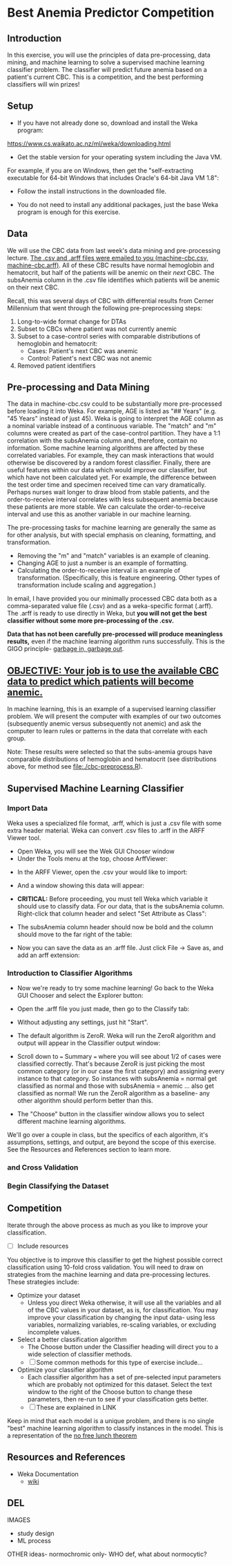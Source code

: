 * Best Anemia Predictor Competition
** Introduction

In this exercise, you will use the principles of data pre-processing, data mining, and machine learning to solve a supervised machine learning classifier problem. The classifier will predict future anemia based on a patient's current CBC. This is a competition, and the best performing classifiers will win prizes!

** Setup

- If you have not already done so, download and install the Weka program: 

https://www.cs.waikato.ac.nz/ml/weka/downloading.html

- Get the stable version for your operating system including the Java VM. 

For example, if you are on Windows, then get the "self-extracting executable for 64-bit Windows that includes Oracle's 64-bit Java VM 1.8":


[[file:./tutorial-images/windows-dl-ex.png]]

- Follow the install instructions in the downloaded file.

- You do not need to install any additional packages, just the base Weka program is enough for this exercise.  

** Data

We will use the CBC data from last week's data mining and pre-processing lecture. _The .csv and .arff files were emailed to you (machine-cbc.csv, machine-cbc.arff)_. All of these CBC results have normal hemoglobin and hematocrit, but half of the patients will be anemic on their /next/ CBC. The subsAnemia column in the .csv file identifies which patients will be anemic on their next CBC.

Recall, this was several days of CBC with differential results from Cerner Millennium that went through the following pre-preprocessing steps: 

1. Long-to-wide format change for DTAs
2. Subset to CBCs where patient was not currently anemic
3. Subset to a case-control series with comparable distributions of hemoglobin and hematocrit: 
  - Cases: Patient's next CBC was anemic
  - Control: Patient's next CBC was not anemic 
4. Removed patient identifiers


[[file:./tutorial-images/design.png]]

** Pre-processing and Data Mining

The data in machine-cbc.csv could to be substantially more pre-processed before loading it into Weka. For example, AGE is listed as "## Years" (e.g. "45 Years" instead of just 45). Weka is going to interpret the AGE column as a nominal variable instead of a continuous variable. The "match" and "m" columns were created as part of the case-control partition. They have a 1:1 correlation with the subsAnemia column and, therefore, contain no information. Some machine learning algorithms are affected by these correlated variables. For example, they can mask interactions that would otherwise be discovered by a random forest classifier. Finally, there are useful features within our data which would improve our classifier, but which have not been calculated yet. For example, the difference between the test order time and specimen received time can vary dramatically. Perhaps nurses wait longer to draw blood from stable patients, and the order-to-receive interval correlates with less subsequent anemia because these patients are more stable. We can calculate the order-to-receive interval and use this as another variable in our machine learning.

The pre-processing tasks for machine learning are generally the same as for other analysis, but with special emphasis on cleaning, formatting, and transformation. 
- Removing the "m" and "match" variables is an example of cleaning. 
- Changing AGE to just a number is an example of formatting. 
- Calculating the order-to-receive interval is an example of transformation. (Specifically, this is feature engineering. Other types of transformation include scaling and aggregation.) 

In email, I have provided you our minimally processed CBC data both as a comma-separated value file (.csv) and as a weka-specific format (.arff). The .arff is ready to use directly in Weka, but *you will not get the best classifier without some more pre-processing of the .csv.*

*Data that has not been carefully pre-processed will produce meaningless results,* even if the machine learning algorithm runs successfully. This is the GIGO principle- [[https://en.wikipedia.org/wiki/Garbage_in,_garbage_out][garbage in, garbage out]]. 

** _OBJECTIVE: Your job is to use the available CBC data to predict which patients will become anemic._
In machine learning, this is an example of a supervised learning classifier problem. We will present the computer with examples of our two outcomes (subsequently anemic versus subsequently not anemic) and ask the computer to learn rules or patterns in the data that correlate with each group.  

Note: These results were selected so that the subs-anemia groups have comparable distributions of hemoglobin and hematocrit (see distributions above, for method see [[file:./cbc-preprocess.R]]).

** Supervised Machine Learning Classifier
*** Import Data

Weka uses a specialized file format, .arff, which is just a .csv file with some extra header material. Weka can convert .csv files to .arff in the ARFF Viewer tool. 

- Open Weka, you will see the Wek GUI Chooser window
- Under the Tools menu at the top, choose ArffViewer: 

[[./tutorial-images/weka-open.png]]


- In the ARFF Viewer, open the .csv your would like to import:

[[file:./tutorial-images/arff-viewer.png]]

- And a window showing this data will appear: 

[[file:./tutorial-images/arff-data.png]]

- *CRITICAL:* Before proceeding, you must tell Weka which variable it should use to classify data. For our data, that is the subsAnemia column. Right-click that column header and select "Set Attribute as Class": 

[[file:./tutorial-images/att-as-class.png]]

- The subsAnemia column header should now be bold and the column should move to the far right of the table: 

[[file:./tutorial-images/subsAnemia-att.png]]

- Now you can save the data as an .arff file. Just click File -> Save as, and add an arff extension: 

[[file:./tutorial-images/save-arff.png]]

*** Introduction to Classifier Algorithms

- Now we're ready to try some machine learning! Go back to the Weka GUI Chooser and select the Explorer button: 

[[file:./tutorial-images/open-arff.png]]

- Open the .arff file you just made, then go to the Classify tab:

[[file:./tutorial-images/classify-tab.png]]

- Without adjusting any settings, just hit "Start". 

- The default algorithm is ZeroR. Weka will run the ZeroR algorithm and output will appear in the Classifier output window:   

[[file:./tutorial-images/classify-output.png]]

- Scroll down to === Summary === where you will see about 1/2 of cases were classified correctly. That's because ZeroR is just picking the most common category (or in our case the first category) and assigning every instance to that category. So instances with subsAnemia = normal get classified as normal and those with subsAnemia = anemic ... also get classified as normal! We run the ZeroR algorithm as a baseline- any other algorithm should perform better than this. 

- The "Choose" button in the classifier window allows you to select different machine learning algorithms. 

[[file:./tutorial-images/classify-type.png]]

We'll go over a couple in class, but the specifics of each algorithm, it's assumptions, settings, and output, are beyond the scope of this exercise. See the Resources and References section to learn more. 

***  and Cross Validation

*** Begin Classifying the Dataset


** Competition 

Iterate through the above process as much as you like to improve your classification. 

- [ ] Include resources


You objective is to improve this classifier to get the highest possible correct classification using 10-fold cross validation. You will need to draw on strategies from the machine learning and data pre-processing lectures. These strategies include: 

- Optimize your dataset
  - Unless you direct Weka otherwise, it will use all the variables and all of the CBC values in your dataset, as is, for classification. You may improve your classification by changing the input data- using less variables, normalizing variables, re-scaling variables, or excluding incomplete values. 
- Select a better classification algorithm
  - The Choose button under the Classifier heading will direct you to a wide selection of classifier methods. 
  - [ ] Some common methods for this type of exercise include...
- Optimize your classifier algorithm
  - Each classifier algorithm has a set of pre-selected input parameters which are probably not optimized for this dataset. Select the text window to the right of the Choose button to change these parameters, then re-run to see if your classification gets better. 
  - [ ] These are explained in LINK

Keep in mind that each model is a unique problem, and there is no single "best" machine learning algorithm to classify instances in the model. This is a 
representation of the [[https://en.wikipedia.org/wiki/No_free_lunch_theorem][no free lunch theorem]]    
** Resources and References
- Weka Documentation
  - [[https://waikato.github.io/weka-wiki/search.html?q=time][wiki]]


** DEL 
IMAGES
- study design
- ML process

OTHER ideas- normochromic only- WHO def, what about normocytic? 
